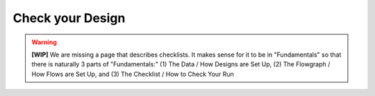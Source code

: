 #########################
Check your Design
#########################


.. warning::
   **[WIP]** We are missing a page that describes checklists. It makes sense for it to be in  "Fundamentals" so that there is naturally 3 parts of "Fundamentals:" (1) 
   The Data / How Designs are Set Up, (2) The Flowgraph / How Flows are Set Up, and (3) The Checklist / How to Check Your Run
   
